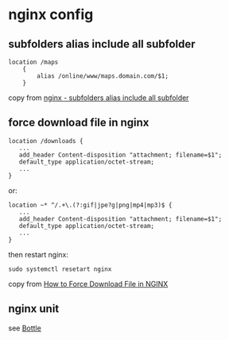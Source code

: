 * nginx config
:PROPERTIES:
:CUSTOM_ID: nginx-config
:END:
** subfolders alias include all subfolder
:PROPERTIES:
:CUSTOM_ID: subfolders-alias-include-all-subfolder
:END:
#+begin_src nginx
location /maps
    {
        alias /online/www/maps.domain.com/$1;
    }
#+end_src

copy from
[[https://serverfault.com/questions/1079230/nginx-subfolders-alias-include-all-subfolder][nginx -
subfolders alias include all subfolder]]

** force download file in nginx
:PROPERTIES:
:CUSTOM_ID: force-download-file-in-nginx
:END:
#+begin_src nginx
location /downloads {
   ...
   add_header Content-disposition "attachment; filename=$1";
   default_type application/octet-stream;
   ...
}
#+end_src

or:

#+begin_src nginx
location ~* ^/.+\.(?:gif|jpe?g|png|mp4|mp3)$ {
   ...
   add_header Content-disposition "attachment; filename=$1";
   default_type application/octet-stream;
   ...
}
#+end_src

then restart nginx:

#+begin_src shell
sudo systemctl resetart nginx
#+end_src

copy from
[[https://fedingo.com/how-to-force-download-file-in-nginx/][How to Force
Download File in NGINX]]

** nginx unit
:PROPERTIES:
:CUSTOM_ID: nginx-unit
:END:
see [[https://unit.nginx.org/howto/bottle/][Bottle]]
